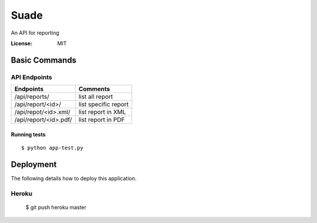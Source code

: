 Suade
========

An API for reporting


:License: MIT



Basic Commands
--------------

API Endpoints
^^^^^^^^^^^^^


+---------------------+------------------------+ 
| Endpoints           | Comments               | 
+=====================+========================+ 
|/api/reports/        | list all report        | 
+---------------------+------------------------+ 
|/api/report/<id>/    | list specific report   | 
+---------------------+------------+-----------+ 
|/api/repot/<id>.xml/ | list report in XML     | 
+---------------------+------------------------+
|/api/report/<id>.pdf/| list report in PDF     |
+---------------------+------------------------+

    

Running tests
~~~~~~~~~~~~~

::

  $ python app-test.py




Deployment
----------

The following details how to deploy this application.


Heroku
^^^^^^

 $ git push heroku master



